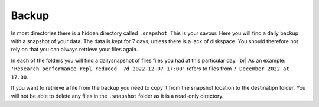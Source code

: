 Backup
======

In most directories there is a hidden directory called ``.snapshot``. This is your savour. Here you will find a daily backup with a snapshot of your data. The data is kept for 7 days, unless there is a lack of diskspace. You should therefore not rely on that you can always retrieve your files again.

.. image:: backup.png
   :alt: Scrrenshot of .snapshot folder 
   :align: center

In each of the folders you will find a dailysnapshot of files files you had at this particular day. |br|
As an example: ``'Research_performance_repl_reduced _7d_2022-12-07_17:00'`` refers to files from ``7 December 2022 at 17.00``.

If you want to retrieve a file from the backup you need to copy it from the snapshot location to the destinatipn folder. You will not be able to delete any files in the ``.snapshot`` folder as it is a read-only directory.
